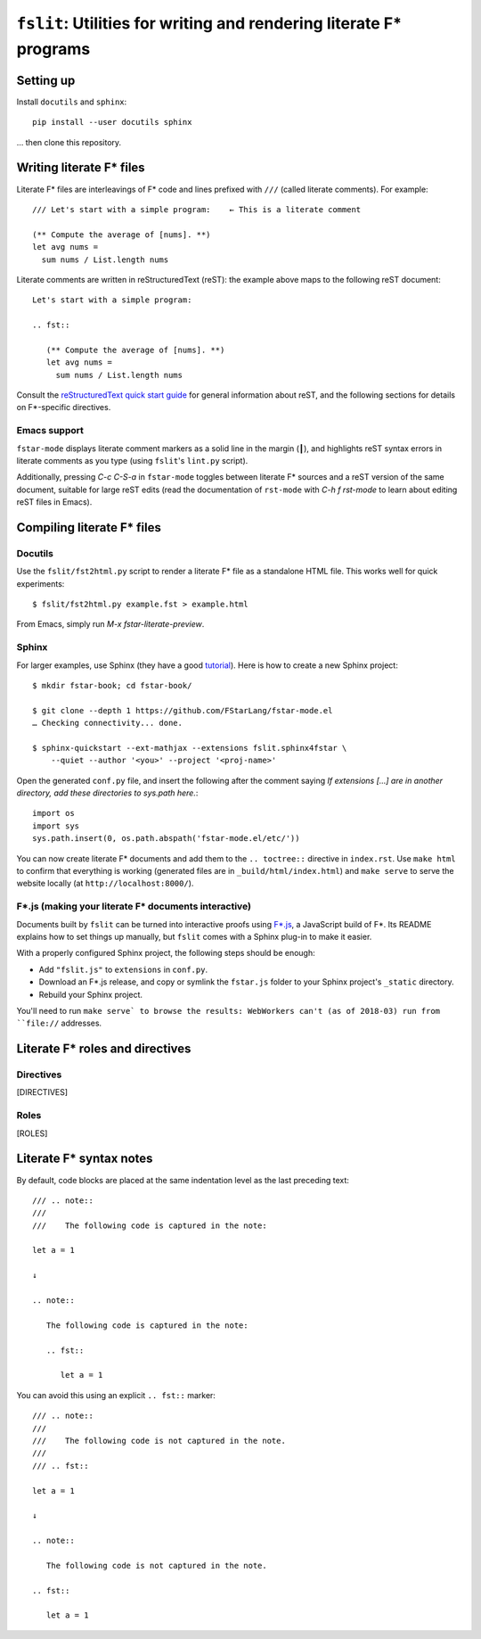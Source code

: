 ======================================================================
 ``fslit``: Utilities for writing and rendering literate F\* programs
======================================================================

Setting up
==========

Install ``docutils`` and ``sphinx``::

   pip install --user docutils sphinx

… then clone this repository.

Writing literate F\* files
==========================

Literate F\* files are interleavings of F\* code and lines prefixed with ``///``
(called literate comments).  For example::

   /// Let's start with a simple program:    ← This is a literate comment

   (** Compute the average of [nums]. **)
   let avg nums =
     sum nums / List.length nums

Literate comments are written in reStructuredText (reST): the example above maps
to the following reST document::

   Let's start with a simple program:

   .. fst::

      (** Compute the average of [nums]. **)
      let avg nums =
        sum nums / List.length nums

Consult the `reStructuredText quick start guide
<https://www.sphinx-doc.org/en/stable/rest.html>`_ for general information about
reST, and the following sections for details on F\*-specific directives.

Emacs support
-------------

``fstar-mode`` displays literate comment markers as a solid line in the margin
(┃), and highlights reST syntax errors in literate comments as you type (using
``fslit``\ 's ``lint.py`` script).

Additionally, pressing `C-c C-S-a` in ``fstar-mode`` toggles between literate
F\* sources and a reST version of the same document, suitable for large reST
edits (read the documentation of ``rst-mode`` with `C-h f rst-mode` to learn
about editing reST files in Emacs).

Compiling literate F\* files
============================

Docutils
--------

Use the ``fslit/fst2html.py`` script to render a literate F* file as a standalone HTML file.  This works well for quick experiments::

   $ fslit/fst2html.py example.fst > example.html

From Emacs, simply run `M-x fstar-literate-preview`.

Sphinx
------

For larger examples, use Sphinx (they have a good `tutorial
<http://www.sphinx-doc.org/en/stable/tutorial.html>`_). Here is how to create a
new Sphinx project::

   $ mkdir fstar-book; cd fstar-book/

   $ git clone --depth 1 https://github.com/FStarLang/fstar-mode.el
   … Checking connectivity... done.

   $ sphinx-quickstart --ext-mathjax --extensions fslit.sphinx4fstar \
       --quiet --author '<you>' --project '<proj-name>'

Open the generated ``conf.py`` file, and insert the following after the comment saying *If extensions […] are in another directory, add these directories to sys.path here.*::

     import os
     import sys
     sys.path.insert(0, os.path.abspath('fstar-mode.el/etc/'))

You can now create literate F\* documents and add them to the ``.. toctree::``
directive in ``index.rst``.  Use ``make html`` to confirm that everything is
working (generated files are in ``_build/html/index.html``) and ``make serve``
to serve the website locally (at ``http://localhost:8000/``).

F\*.js (making your literate F* documents interactive)
------------------------------------------------------

Documents built by ``fslit`` can be turned into interactive proofs using `F\*.js
<https://github.com/cpitclaudel/fstar.js>`_, a JavaScript build of F\*.  Its
README explains how to set things up manually, but ``fslit`` comes with a Sphinx
plug-in to make it easier.

With a properly configured Sphinx project, the following steps should be enough:

- Add ``"fslit.js"`` to ``extensions`` in ``conf.py``.
- Download an F\*.js release, and copy or symlink the ``fstar.js`` folder to
  your Sphinx project's ``_static`` directory.
- Rebuild your Sphinx project.

You'll need to run ``make serve` to browse the results: WebWorkers can't (as of
2018-03) run from ``file://`` addresses.

Literate F\* roles and directives
=================================

Directives
----------

[DIRECTIVES]

Roles
-----

[ROLES]

Literate F\* syntax notes
=========================

By default, code blocks are placed at the same indentation level as the last
preceding text::

   /// .. note::
   ///
   ///    The following code is captured in the note:

   let a = 1

   ↓

   .. note::

      The following code is captured in the note:

      .. fst::

         let a = 1

You can avoid this using an explicit ``.. fst::`` marker::

   /// .. note::
   ///
   ///    The following code is not captured in the note.
   ///
   /// .. fst::

   let a = 1

   ↓

   .. note::

      The following code is not captured in the note.

   .. fst::

      let a = 1

